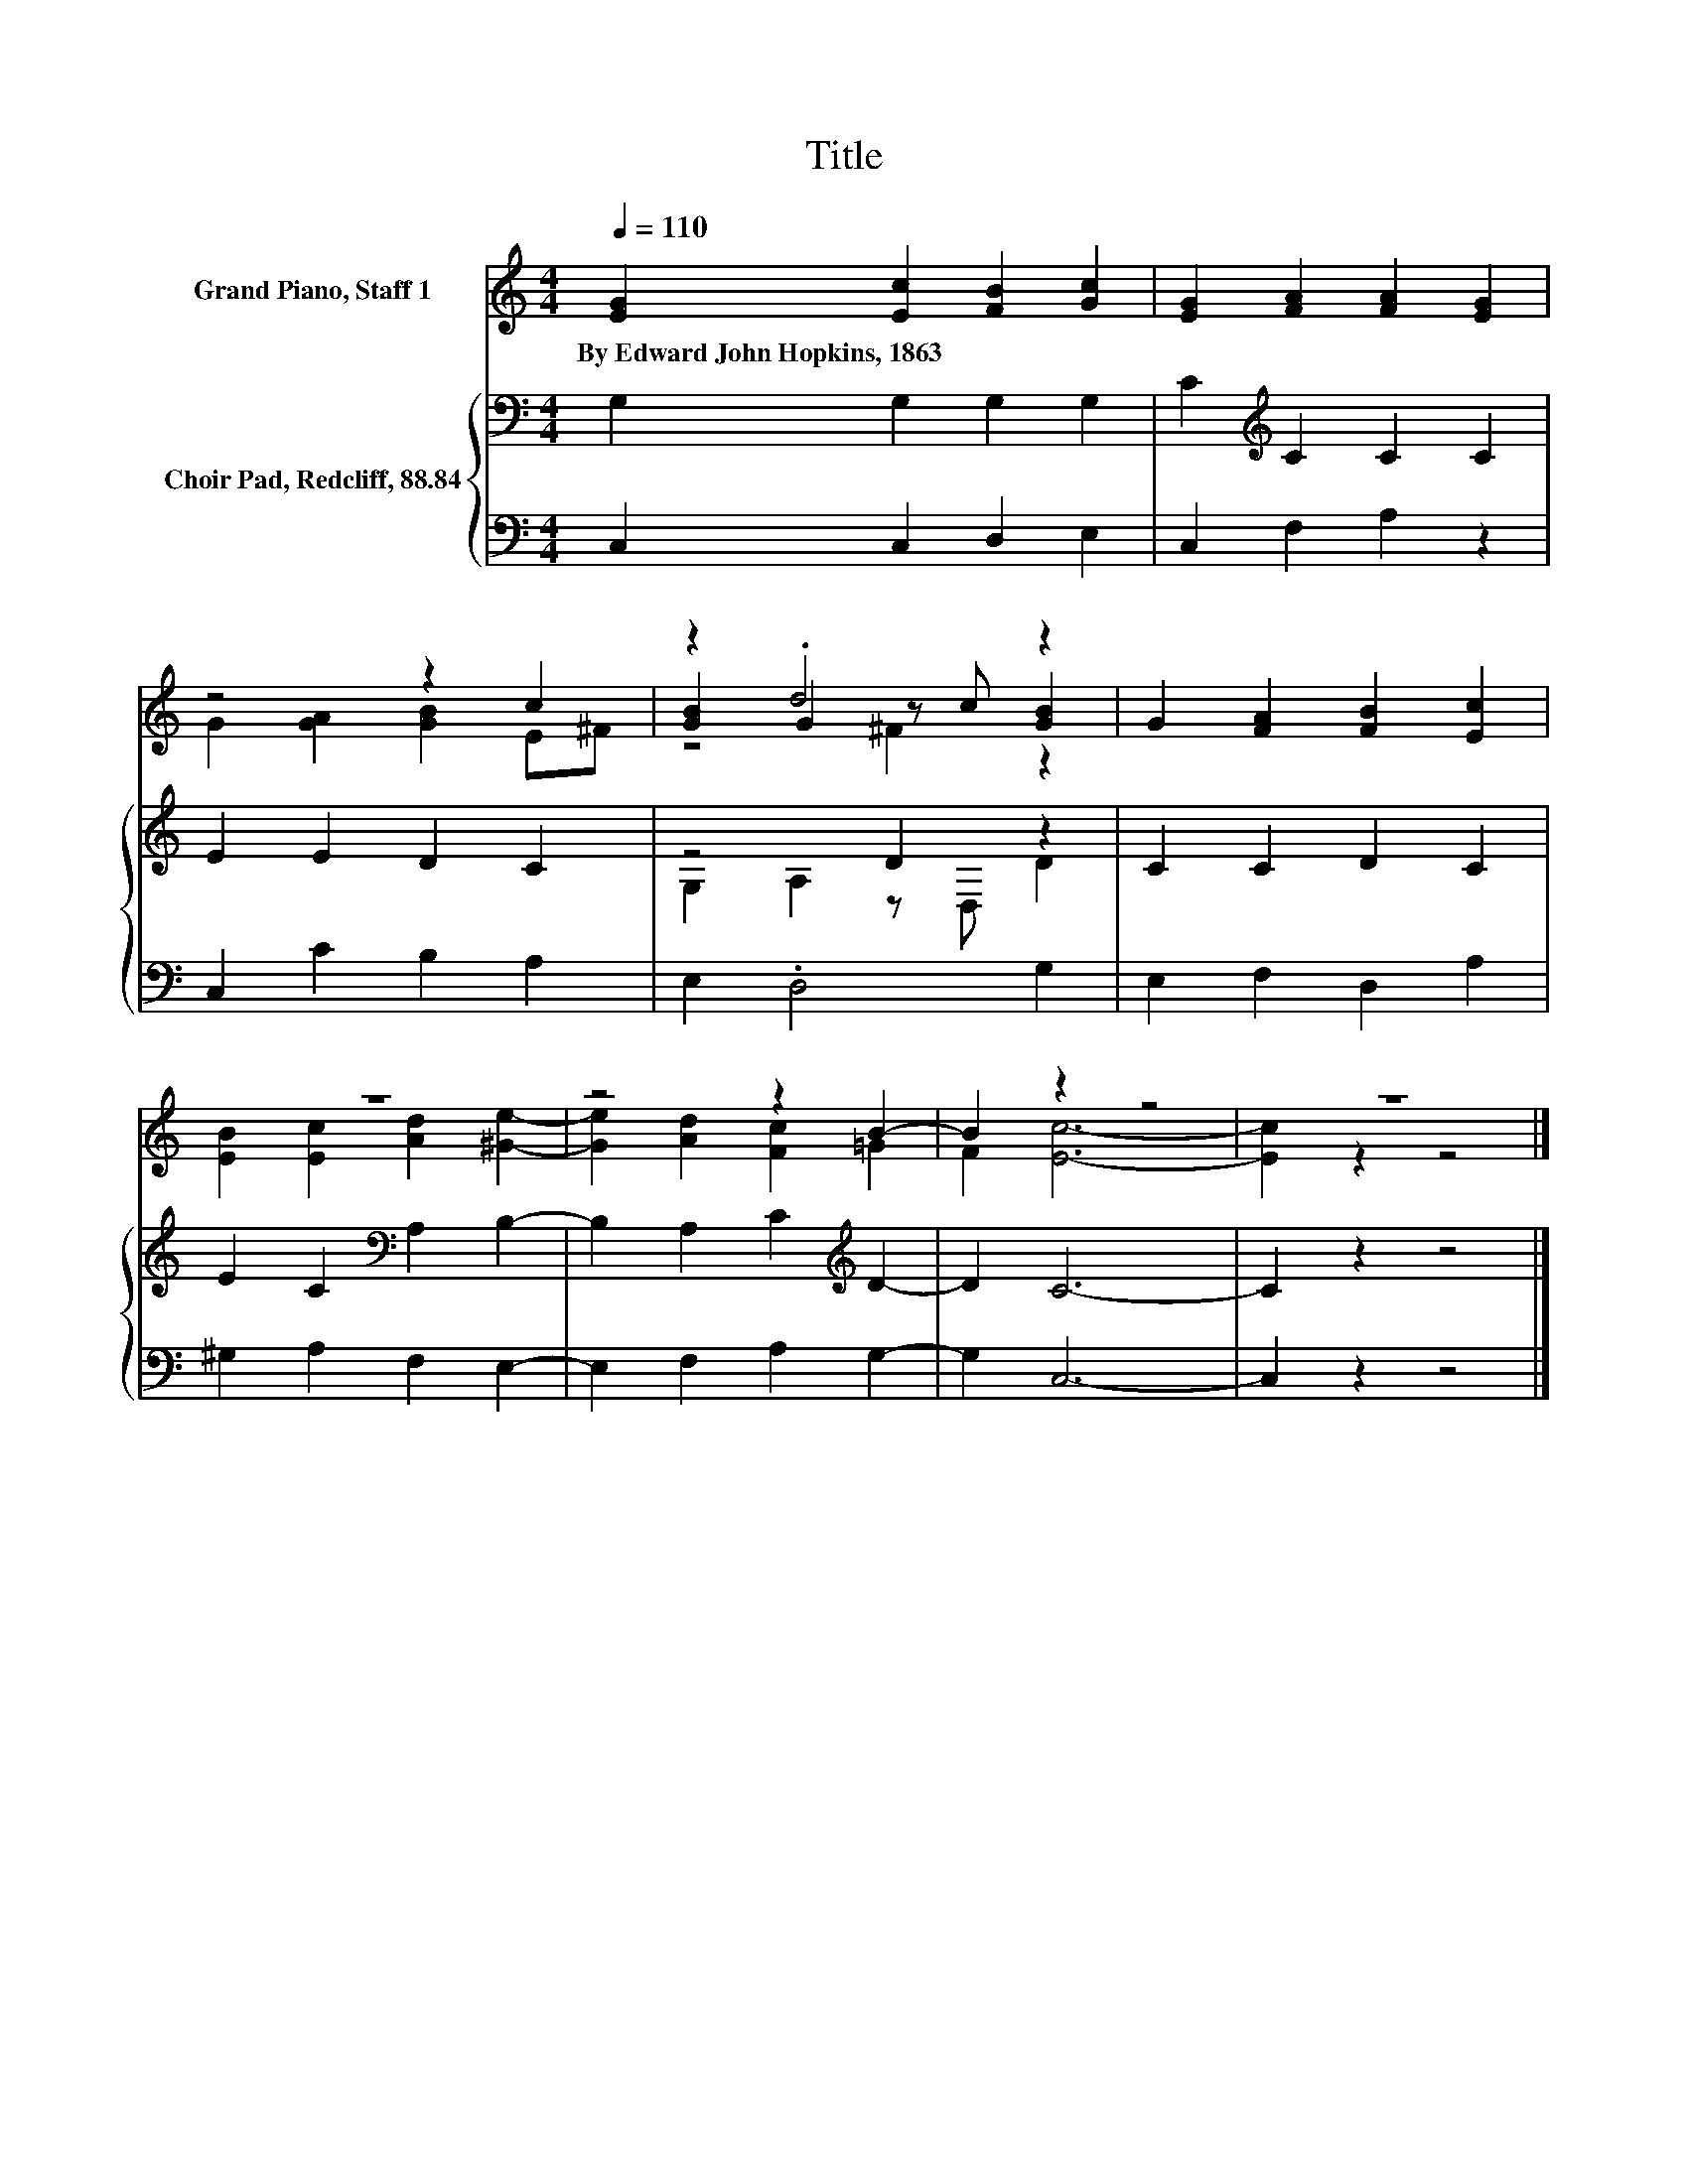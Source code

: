 X:1
T:Title
%%score ( 1 2 3 ) { ( 4 6 ) | 5 }
L:1/8
Q:1/4=110
M:4/4
K:C
V:1 treble nm="Grand Piano, Staff 1"
V:2 treble 
V:3 treble 
V:4 bass nm="Choir Pad, Redcliff, 88.84"
V:6 bass 
V:5 bass 
V:1
 [EG]2 [Ec]2 [FB]2 [Gc]2 | [EG]2 [FA]2 [FA]2 [EG]2 | z4 z2 c2 | z2 .d4 z2 | G2 [FA]2 [FB]2 [Ec]2 | %5
w: By~Edward~John~Hopkins,~1863 * * *|||||
 z8 | z4 z2 B2- | B2 z2 z4 | z8 |] %9
w: ||||
V:2
 x8 | x8 | G2 [GA]2 [GB]2 E^F | [GB]2 G2 z c [GB]2 | x8 | [EB]2 [Ec]2 [Ad]2 [^Ge]2- | %6
 [Ge]2 [Ad]2 [Fc]2 =G2 | F2 [Ec]6- | [Ec]2 z2 z4 |] %9
V:3
 x8 | x8 | x8 | z4 ^F2 z2 | x8 | x8 | x8 | x8 | x8 |] %9
V:4
 G,2 G,2 G,2 G,2 | C2[K:treble] C2 C2 C2 | E2 E2 D2 C2 | z4 D2 z2 | C2 C2 D2 C2 | %5
 E2 C2[K:bass] A,2 B,2- | B,2 A,2 C2[K:treble] D2- | D2 C6- | C2 z2 z4 |] %9
V:5
 C,2 C,2 D,2 E,2 | C,2 F,2 A,2 z2 | C,2 C2 B,2 A,2 | E,2 .D,4 G,2 | E,2 F,2 D,2 A,2 | %5
 ^G,2 A,2 F,2 E,2- | E,2 F,2 A,2 G,2- | G,2 C,6- | C,2 z2 z4 |] %9
V:6
 x8 | x2[K:treble] x6 | x8 | G,2 A,2 z D, D2 | x8 | x4[K:bass] x4 | x6[K:treble] x2 | x8 | x8 |] %9


